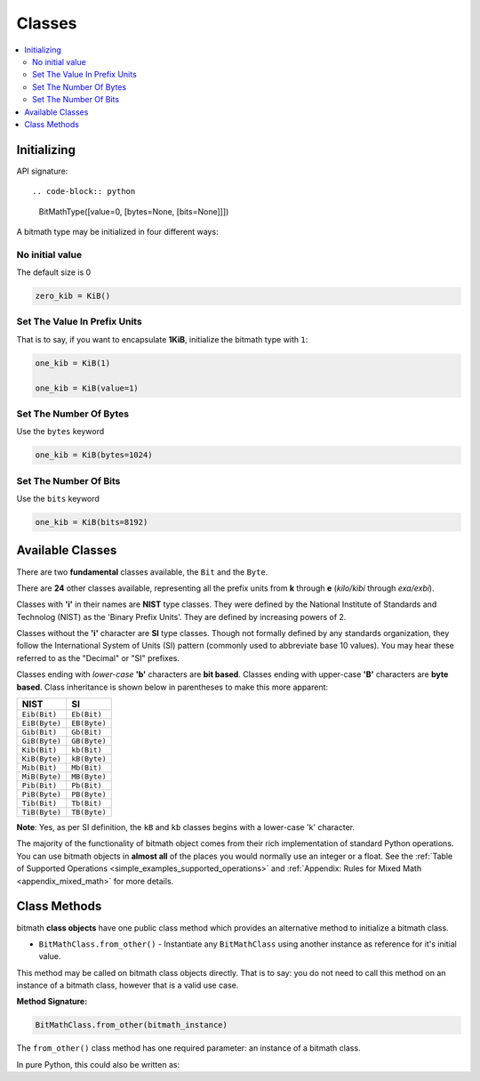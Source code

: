 .. _classes:

Classes
#######

.. contents::
   :depth: 3
   :local:

Initializing
************

API signature::

.. code-block:: python

   BitMathType([value=0, [bytes=None, [bits=None]]])

A bitmath type may be initialized in four different ways:

No initial value
================

The default size is 0

.. code-block:: python

   zero_kib = KiB()

Set The Value In Prefix Units
=============================

That is to say, if you want to encapsulate **1KiB**, initialize the
bitmath type with ``1``:

.. code-block:: python

   one_kib = KiB(1)

   one_kib = KiB(value=1)


Set The Number Of Bytes
=======================

Use the ``bytes`` keyword

.. code-block:: python

   one_kib = KiB(bytes=1024)


Set The Number Of Bits
======================

Use the ``bits`` keyword

.. code-block:: python

   one_kib = KiB(bits=8192)



Available Classes
*****************

There are two **fundamental** classes available, the ``Bit`` and the
``Byte``.

There are **24** other classes available, representing all the prefix
units from **k** through **e** (*kilo/kibi* through *exa/exbi*).

Classes with **'i'** in their names are **NIST** type classes. They
were defined by the National Institute of Standards and Technolog
(NIST) as the 'Binary Prefix Units'. They are defined by increasing
powers of 2.

Classes without the **'i'** character are **SI** type classes. Though
not formally defined by any standards organization, they follow the
International System of Units (SI) pattern (commonly used to
abbreviate base 10 values). You may hear these referred to as the
"Decimal" or "SI" prefixes.

Classes ending with *lower-case* **'b'** characters are **bit
based**. Classes ending with upper-case **'B'** characters are **byte
based**. Class inheritance is shown below in parentheses to make this
more apparent:

.. _classes_available:

+---------------+--------------+
| NIST          | SI           |
+===============+==============+
| ``Eib(Bit)``  | ``Eb(Bit)``  |
+---------------+--------------+
| ``EiB(Byte)`` | ``EB(Byte)`` |
+---------------+--------------+
| ``Gib(Bit)``  | ``Gb(Bit)``  |
+---------------+--------------+
| ``GiB(Byte)`` | ``GB(Byte)`` |
+---------------+--------------+
| ``Kib(Bit)``  | ``kb(Bit)``  |
+---------------+--------------+
| ``KiB(Byte)`` | ``kB(Byte)`` |
+---------------+--------------+
| ``Mib(Bit)``  | ``Mb(Bit)``  |
+---------------+--------------+
| ``MiB(Byte)`` | ``MB(Byte)`` |
+---------------+--------------+
| ``Pib(Bit)``  | ``Pb(Bit)``  |
+---------------+--------------+
| ``PiB(Byte)`` | ``PB(Byte)`` |
+---------------+--------------+
| ``Tib(Bit)``  | ``Tb(Bit)``  |
+---------------+--------------+
| ``TiB(Byte)`` | ``TB(Byte)`` |
+---------------+--------------+

**Note**: Yes, as per SI definition, the ``kB`` and ``kb`` classes begins with a lower-case 'k' character.

The majority of the functionality of bitmath object comes from their
rich implementation of standard Python operations. You can use bitmath
objects in **almost all** of the places you would normally use an
integer or a float. See the :ref:`Table of Supported Operations
<simple_examples_supported_operations>` and :ref:`Appendix: Rules for
Mixed Math <appendix_mixed_math>` for more details.

Class Methods
*************

bitmath **class objects** have one public class method which provides
an alternative method to initialize a bitmath class.

- ``BitMathClass.from_other()`` - Instantiate any ``BitMathClass``
  using another instance as reference for it's initial value.

This method may be called on bitmath class objects directly. That is
to say: you do not need to call this method on an instance of a
bitmath class, however that is a valid use case.

**Method Signature:**

.. code-block:: python

   BitMathClass.from_other(bitmath_instance)

The ``from_other()`` class method has one required parameter: an
instance of a bitmath class.

In pure Python, this could also be written as:

.. code-block:: python
   :linenos:
   :emphasize-lines: 3

   In [1]: a_mibibyte = MiB(1)

   In [2]: a_mibibyte_sized_kibibyte = KiB(bytes=a_mibibyte.bytes)

   In [3]: a_mibibyte == a_mibibyte_sized_kibibyte
   Out[3]: True

   In [4]: print a_mibibyte, a_mibibyte_sized_kibibyte
   1.0MiB 1024.0KiB
